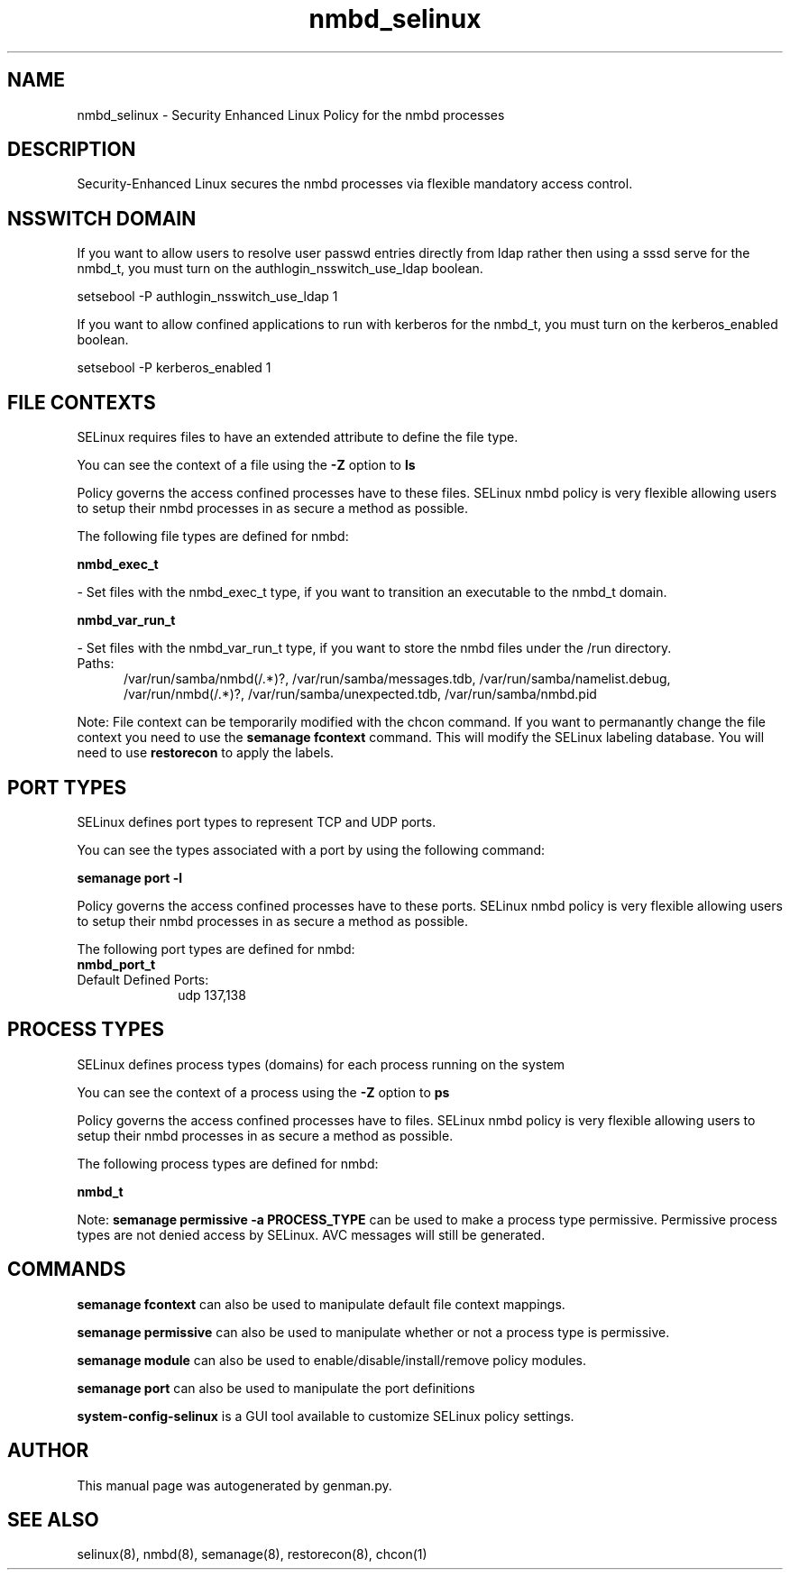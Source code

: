 .TH  "nmbd_selinux"  "8"  "nmbd" "dwalsh@redhat.com" "nmbd SELinux Policy documentation"
.SH "NAME"
nmbd_selinux \- Security Enhanced Linux Policy for the nmbd processes
.SH "DESCRIPTION"

Security-Enhanced Linux secures the nmbd processes via flexible mandatory access
control.  

.SH NSSWITCH DOMAIN

.PP
If you want to allow users to resolve user passwd entries directly from ldap rather then using a sssd serve for the nmbd_t, you must turn on the authlogin_nsswitch_use_ldap boolean.

.EX
setsebool -P authlogin_nsswitch_use_ldap 1
.EE

.PP
If you want to allow confined applications to run with kerberos for the nmbd_t, you must turn on the kerberos_enabled boolean.

.EX
setsebool -P kerberos_enabled 1
.EE

.SH FILE CONTEXTS
SELinux requires files to have an extended attribute to define the file type. 
.PP
You can see the context of a file using the \fB\-Z\fP option to \fBls\bP
.PP
Policy governs the access confined processes have to these files. 
SELinux nmbd policy is very flexible allowing users to setup their nmbd processes in as secure a method as possible.
.PP 
The following file types are defined for nmbd:


.EX
.PP
.B nmbd_exec_t 
.EE

- Set files with the nmbd_exec_t type, if you want to transition an executable to the nmbd_t domain.


.EX
.PP
.B nmbd_var_run_t 
.EE

- Set files with the nmbd_var_run_t type, if you want to store the nmbd files under the /run directory.

.br
.TP 5
Paths: 
/var/run/samba/nmbd(/.*)?, /var/run/samba/messages\.tdb, /var/run/samba/namelist\.debug, /var/run/nmbd(/.*)?, /var/run/samba/unexpected\.tdb, /var/run/samba/nmbd\.pid

.PP
Note: File context can be temporarily modified with the chcon command.  If you want to permanantly change the file context you need to use the 
.B semanage fcontext 
command.  This will modify the SELinux labeling database.  You will need to use
.B restorecon
to apply the labels.

.SH PORT TYPES
SELinux defines port types to represent TCP and UDP ports. 
.PP
You can see the types associated with a port by using the following command: 

.B semanage port -l

.PP
Policy governs the access confined processes have to these ports. 
SELinux nmbd policy is very flexible allowing users to setup their nmbd processes in as secure a method as possible.
.PP 
The following port types are defined for nmbd:

.EX
.TP 5
.B nmbd_port_t 
.TP 10
.EE


Default Defined Ports:
udp 137,138
.EE
.SH PROCESS TYPES
SELinux defines process types (domains) for each process running on the system
.PP
You can see the context of a process using the \fB\-Z\fP option to \fBps\bP
.PP
Policy governs the access confined processes have to files. 
SELinux nmbd policy is very flexible allowing users to setup their nmbd processes in as secure a method as possible.
.PP 
The following process types are defined for nmbd:

.EX
.B nmbd_t 
.EE
.PP
Note: 
.B semanage permissive -a PROCESS_TYPE 
can be used to make a process type permissive. Permissive process types are not denied access by SELinux. AVC messages will still be generated.

.SH "COMMANDS"
.B semanage fcontext
can also be used to manipulate default file context mappings.
.PP
.B semanage permissive
can also be used to manipulate whether or not a process type is permissive.
.PP
.B semanage module
can also be used to enable/disable/install/remove policy modules.

.B semanage port
can also be used to manipulate the port definitions

.PP
.B system-config-selinux 
is a GUI tool available to customize SELinux policy settings.

.SH AUTHOR	
This manual page was autogenerated by genman.py.

.SH "SEE ALSO"
selinux(8), nmbd(8), semanage(8), restorecon(8), chcon(1)
